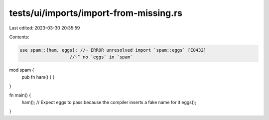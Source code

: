 tests/ui/imports/import-from-missing.rs
=======================================

Last edited: 2023-03-30 20:35:59

Contents:

.. code-block:: rs

    use spam::{ham, eggs}; //~ ERROR unresolved import `spam::eggs` [E0432]
                       //~^ no `eggs` in `spam`

mod spam {
    pub fn ham() { }
}

fn main() {
    ham();
    // Expect eggs to pass because the compiler inserts a fake name for it
    eggs();
}



